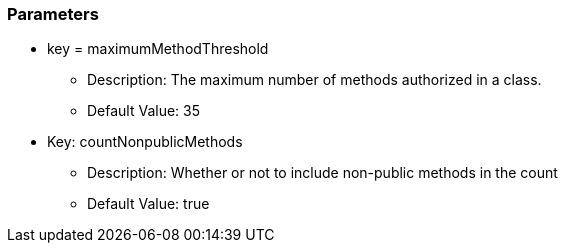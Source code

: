 === Parameters

* key = maximumMethodThreshold
** Description: The maximum number of methods authorized in a class.
** Default Value: 35
* Key: countNonpublicMethods
** Description: Whether or not to include non-public methods in the count
** Default Value: true


